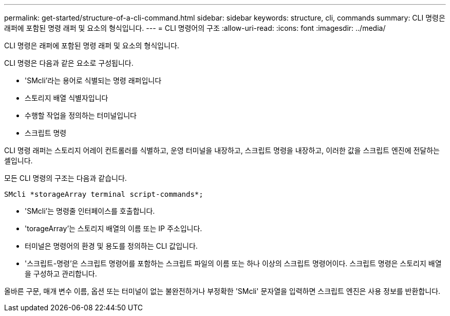 ---
permalink: get-started/structure-of-a-cli-command.html 
sidebar: sidebar 
keywords: structure, cli, commands 
summary: CLI 명령은 래퍼에 포함된 명령 래퍼 및 요소의 형식입니다. 
---
= CLI 명령어의 구조
:allow-uri-read: 
:icons: font
:imagesdir: ../media/


[role="lead"]
CLI 명령은 래퍼에 포함된 명령 래퍼 및 요소의 형식입니다.

CLI 명령은 다음과 같은 요소로 구성됩니다.

* 'SMcli'라는 용어로 식별되는 명령 래퍼입니다
* 스토리지 배열 식별자입니다
* 수행할 작업을 정의하는 터미널입니다
* 스크립트 명령


CLI 명령 래퍼는 스토리지 어레이 컨트롤러를 식별하고, 운영 터미널을 내장하고, 스크립트 명령을 내장하고, 이러한 값을 스크립트 엔진에 전달하는 셸입니다.

모든 CLI 명령의 구조는 다음과 같습니다.

[listing]
----
SMcli *storageArray terminal script-commands*;
----
* 'SMcli'는 명령줄 인터페이스를 호출합니다.
* 'torageArray'는 스토리지 배열의 이름 또는 IP 주소입니다.
* 터미널은 명령어의 환경 및 용도를 정의하는 CLI 값입니다.
* '스크립트-명령'은 스크립트 명령어를 포함하는 스크립트 파일의 이름 또는 하나 이상의 스크립트 명령어이다. 스크립트 명령은 스토리지 배열을 구성하고 관리합니다.


올바른 구문, 매개 변수 이름, 옵션 또는 터미널이 없는 불완전하거나 부정확한 'SMcli' 문자열을 입력하면 스크립트 엔진은 사용 정보를 반환합니다.
